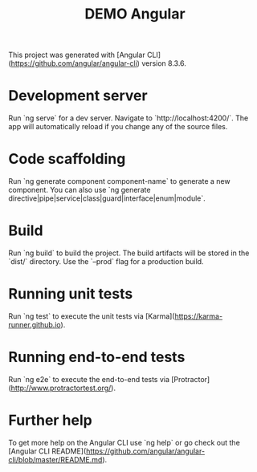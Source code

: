 #+TITLE: DEMO Angular

This project was generated with [Angular CLI](https://github.com/angular/angular-cli) version 8.3.6.

* Development server

Run `ng serve` for a dev server. Navigate to `http://localhost:4200/`. The app will automatically reload if you change any of the source files.

* Code scaffolding

Run `ng generate component component-name` to generate a new component. You can also use `ng generate directive|pipe|service|class|guard|interface|enum|module`.

* Build

Run `ng build` to build the project. The build artifacts will be stored in the `dist/` directory. Use the `--prod` flag for a production build.

* Running unit tests

Run `ng test` to execute the unit tests via [Karma](https://karma-runner.github.io).

* Running end-to-end tests

Run `ng e2e` to execute the end-to-end tests via [Protractor](http://www.protractortest.org/).

* Further help

To get more help on the Angular CLI use `ng help` or go check out the [Angular CLI README](https://github.com/angular/angular-cli/blob/master/README.md).
